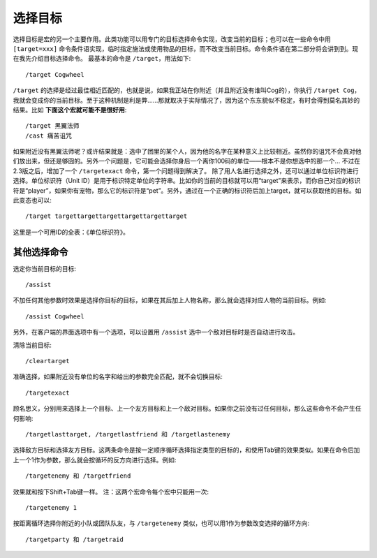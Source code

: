 .. _宏_选择目标:

选择目标
------------------------------------------------------------------------------
选择目标是宏的另一个主要作用。此类功能可以用专门的目标选择命令实现，改变当前的目标；也可以在一些命令中用 ``[target=xxx]`` 命令条件语实现，临时指定施法或使用物品的目标，而不改变当前目标。命令条件语在第二部分将会讲到到。现在我先介绍目标选择命令。 最基本的命令是 ``/target``，用法如下::

    /target Cogwheel

``/target`` 的选择是经过最佳相近匹配的，也就是说，如果我正站在你附近（并且附近没有谁叫Cog的），你执行 ``/target Cog``，我就会变成你的当前目标。至于这种机制是利是弊……那就取决于实际情况了，因为这个东东貌似不稳定，有时会得到莫名其妙的结果。比如 **下面这个宏就可能不是很好用**::

    /target 黑翼法师
    /cast 痛苦诅咒

如果附近没有黑翼法师呢？或许结果就是：选中了团里的某个人，因为他的名字在某种意义上比较相近。虽然你的诅咒不会真对他们放出来，但还是够囧的。另外一个问题是，它可能会选择你身后一个离你100码的单位——根本不是你想选中的那一个... 不过在2.3版之后，增加了一个 ``/targetexact`` 命令，第一个问题得到解决了。 除了用人名进行选择之外，还可以通过单位标识符进行选择。单位标识符（Unit ID）是用于标识特定单位的字符串。比如你的当前的目标就可以用“target”来表示，而你自己对应的标识符是“player”，如果你有宠物，那么它的标识符是“pet”。另外，通过在一个正确的标识符后加上target，就可以获取他的目标。如此变态也可以::

    /target targettargettargettargettargettarget

这里是一个可用ID的全表：《单位标识符》。


其他选择命令
~~~~~~~~~~~~~~~~~~~~~~~~~~~~~~~~~~~~~~~~~~~~~~~~~~~~~~~~~~~~~~~~~~~~~~~~~~~~~~
选定你当前目标的目标::

    /assist

不加任何其他参数时效果是选择你目标的目标，如果在其后加上人物名称，那么就会选择对应人物的当前目标。例如::

    /assist Cogwheel

另外，在客户端的界面选项中有一个选项，可以设置用 ``/assist`` 选中一个敌对目标时是否自动进行攻击。

清除当前目标::

    /cleartarget

准确选择，如果附近没有单位的名字和给出的参数完全匹配，就不会切换目标::

    /targetexact

顾名思义，分别用来选择上一个目标、上一个友方目标和上一个敌对目标。如果你之前没有过任何目标，那么这些命令不会产生任何影响::

    /targetlasttarget, /targetlastfriend 和 /targetlastenemy

选择敌方目标和选择友方目标。这两条命令是按一定顺序循环选择指定类型的目标的，和使用Tab键的效果类似。如果在命令后加上一个1作为参数，那么就会按循环的反方向进行选择。例如::

    /targetenemy 和 /targetfriend

效果就和按下Shift+Tab键一样。 注：这两个宏命令每个宏中只能用一次::

    /targetenemy 1

按距离循环选择你附近的小队或团队队友，与 ``/targetenemy`` 类似，也可以用1作为参数改变选择的循环方向::

    /targetparty 和 /targetraid
